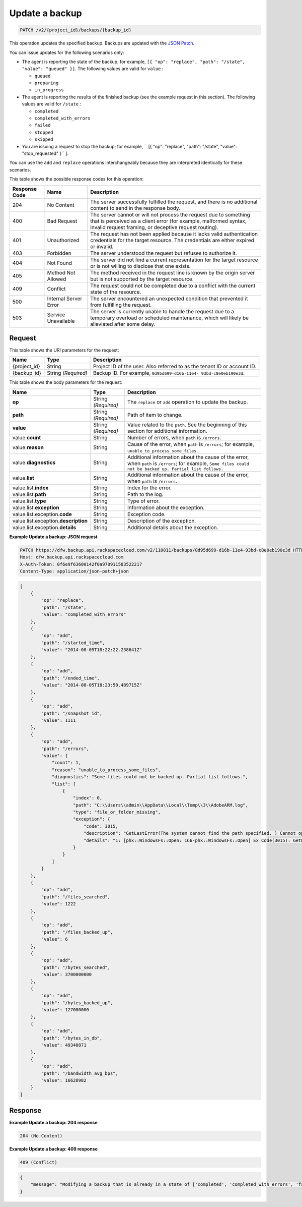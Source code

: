 
.. _patch-update-a-backup:

Update a backup
^^^^^^^^^^^^^^^^^^^^^^^^^^^^^^^^^^^^^^^^^^^^^^^^^^^^^^^^^^^^^^^^^^^^^^^^^^^^^^^^

.. code::

    PATCH /v2/{project_id}/backups/{backup_id}

This operation updates the specified backup. Backups are updated with the `JSON Patch <http://tools.ietf.org/html/rfc6902>`__.

You can issue updates for the following scenarios only:



*  The agent is reporting the state of the backup; for example, ``[{ "op": "replace", "path": "/state", "value": "queued" }]``. The following values are valid for ``value`` :
   
   
   
   *  ``queued``
   *  ``preparing``
   *  ``in_progress``
*  The agent is reporting the results of the finished backup (see the example request in this section). The following values are valid for ``/state`` :
   
   
   
   *  ``completed``
   *  ``completed_with_errors``
   *  ``failed``
   *  ``stopped``
   *  ``skipped``
*  You are issuing a request to stop the backup; for example, `` [{ "op": "replace", "path": "/state", "value": "stop_requested" }`` ].


You can use the ``add`` and ``replace`` operations interchangeably because they are interpreted identically for these scenarios.



This table shows the possible response codes for this operation:


+---------------+-----------------+-----------------------------------------------------------+
|Response Code  |Name             |Description                                                |
+===============+=================+===========================================================+
|204            | No Content      | The server successfully fulfilled the request, and there  |
|               |                 | is no additional content to send in the response body.    |
+---------------+-----------------+-----------------------------------------------------------+
|400            | Bad Request     | The server cannot or will not process the request         |
|               |                 | due to something that is perceived as a client error      |
|               |                 | (for example, malformed syntax, invalid request framing,  |
|               |                 | or deceptive request routing).                            |
+---------------+-----------------+-----------------------------------------------------------+
|401            | Unauthorized    | The request has not been applied because it lacks         |
|               |                 | valid authentication credentials for the target           |
|               |                 | resource. The credentials are either expired or invalid.  |
+---------------+-----------------+-----------------------------------------------------------+
|403            | Forbidden       | The server understood the request but refuses             |
|               |                 | to authorize it.                                          |
+---------------+-----------------+-----------------------------------------------------------+
|404            | Not Found       | The server did not find a current representation          |
|               |                 | for the target resource or is not willing to              |
|               |                 | disclose that one exists.                                 |
+---------------+-----------------+-----------------------------------------------------------+
|405            | Method Not      | The method received in the request line is                |
|               | Allowed         | known by the origin server but is not supported by        |
|               |                 | the target resource.                                      |
+---------------+-----------------+-----------------------------------------------------------+
|409            | Conflict        | The request could not be completed due to a conflict with |
|               |                 | the current state of the resource.                        |
+---------------+-----------------+-----------------------------------------------------------+
|500            | Internal Server | The server encountered an unexpected condition            |
|               | Error           | that prevented it from fulfilling the request.            |
+---------------+-----------------+-----------------------------------------------------------+
|503            | Service         | The server is currently unable to handle the request      |
|               | Unavailable     | due to a temporary overload or scheduled maintenance,     |
|               |                 | which will likely be alleviated after some delay.         |
+---------------+-----------------+-----------------------------------------------------------+

Request
""""""""""""""""




This table shows the URI parameters for the request:

+--------------------------+-------------------------+-------------------------+
|Name                      |Type                     |Description              |
+==========================+=========================+=========================+
|{project_id}              |String                   |Project ID of the user.  |
|                          |                         |Also referred to as the  |
|                          |                         |tenant ID or account ID. |
+--------------------------+-------------------------+-------------------------+
|{backup_id}               |String *(Required)*      |Backup ID. For example,  |
|                          |                         |``0d95d699-d16b-11e4-    |
|                          |                         |93bd-c8e0eb190e3d``.     |
+--------------------------+-------------------------+-------------------------+





This table shows the body parameters for the request:

+------------------------+------------------+----------------------------------+
|Name                    |Type              |Description                       |
+========================+==================+==================================+
|\ **op**                |String            |The ``replace`` or ``add``        |
|                        |*(Required)*      |operation to update the backup.   |
+------------------------+------------------+----------------------------------+
|\ **path**              |String            |Path of item to change.           |
|                        |*(Required)*      |                                  |
+------------------------+------------------+----------------------------------+
|\ **value**             |String            |Value related to the ``path``.    |
|                        |*(Required)*      |See the beginning of this section |
|                        |                  |for additional information.       |
+------------------------+------------------+----------------------------------+
|value.\ **count**       |String            |Number of errors, when ``path``   |
|                        |                  |is ``/errors``.                   |
+------------------------+------------------+----------------------------------+
|value.\ **reason**      |String            |Cause of the error, when ``path`` |
|                        |                  |is ``/errors``; for example,      |
|                        |                  |``unable_to_process_some_files``. |
+------------------------+------------------+----------------------------------+
|value.\ **diagnostics** |String            |Additional information about the  |
|                        |                  |cause of the error, when ``path`` |
|                        |                  |is ``/errors``; for example,      |
|                        |                  |``Some files could not be backed  |
|                        |                  |up. Partial list follows.``       |
+------------------------+------------------+----------------------------------+
|value.\ **list**        |String            |Additional information about the  |
|                        |                  |cause of the error, when ``path`` |
|                        |                  |is ``/errors``.                   |
+------------------------+------------------+----------------------------------+
|value.list.\ **index**  |String            |Index for the error.              |
+------------------------+------------------+----------------------------------+
|value.list.\ **path**   |String            |Path to the log.                  |
+------------------------+------------------+----------------------------------+
|value.list.\ **type**   |String            |Type of error.                    |
+------------------------+------------------+----------------------------------+
|value.list.\            |String            |Information about the exception.  |
|**exception**           |                  |                                  |
+------------------------+------------------+----------------------------------+
|value.list.exception.\  |String            |Exception code.                   |
|**code**                |                  |                                  |
+------------------------+------------------+----------------------------------+
|value.list.exception.\  |String            |Description of the exception.     |
|**description**         |                  |                                  |
+------------------------+------------------+----------------------------------+
|value.list.exception.\  |String            |Additional details about the      |
|**details**             |                  |exception.                        |
+------------------------+------------------+----------------------------------+





**Example Update a backup: JSON request**


.. code::

   PATCH https://dfw.backup.api.rackspacecloud.com/v2/110011/backups/0d95d699-d16b-11e4-93bd-c8e0eb190e3d HTTP/1.1
   Host: dfw.backup.api.rackspacecloud.com
   X-Auth-Token: 0f6e9f63600142f0a970911583522217
   Content-Type: application/json-patch+json


.. code::

   [
       {
           "op": "replace",
           "path": "/state",
           "value": "completed_with_errors"
       },
       {
           "op": "add",
           "path": "/started_time",
           "value": "2014-08-05T18:22:22.238641Z"
       },
       {
           "op": "add",
           "path": "/ended_time",
           "value": "2014-08-05T18:23:50.489715Z"
       },
       {
           "op": "add",
           "path": "/snapshot_id",
           "value": 1111
       },
       {
           "op": "add",
           "path": "/errors",
           "value": {
               "count": 1,
               "reason": "unable_to_process_some_files",
               "diagnostics": "Some files could not be backed up. Partial list follows.",
               "list": [
                   {
                       "index": 0,
                       "path": "C:\\Users\\admin\\AppData\\Local\\Temp\\3\\AdobeARM.log",
                       "type": "file_or_folder_missing",
                       "exception": {
                           "code": 3015,
                           "description": "GetLastError(The system cannot find the path specified. ) Cannot open file \"C:\\Users\\admin\\AppData\\Local\\Temp\\3\\AdobeARM.log\"",
                           "details": "1: [phx::WindowsFs::Open: 166-phx::WindowsFs::Open] Ex Code(3015): GetLastError(The system cannot find the path specified. ) Cannot open file \"C:\\Users\\admin\\AppData\\Local\\Temp\\3\\AdobeARM.log\""
                       }
                   }
               ]
           }
       },
       {
           "op": "add",
           "path": "/files_searched",
           "value": 1222
       },
       {
           "op": "add",
           "path": "/files_backed_up",
           "value": 6
       },
       {
           "op": "add",
           "path": "/bytes_searched",
           "value": 3700000000
       },
       {
           "op": "add",
           "path": "/bytes_backed_up",
           "value": 127000000
       },
       {
           "op": "add",
           "path": "/bytes_in_db",
           "value": 49340871
       },
       {
           "op": "add",
           "path": "/bandwidth_avg_bps",
           "value": 16628982
       }
   ]





Response
""""""""""""""""










**Example Update a backup: 204 response**


.. code::

   204 (No Content)


**Example Update a backup: 409 response**

.. code::

   409 (Conflict)


.. code::

   {
       "message": "Modifying a backup that is already in a state of ['completed', 'completed_with_errors', 'failed', 'stopped', 'skipped', 'missed'] is not allowed."
   }




